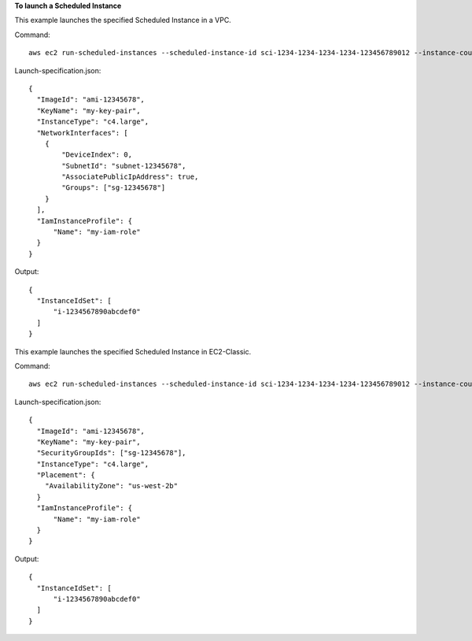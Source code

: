**To launch a Scheduled Instance**

This example launches the specified Scheduled Instance in a VPC.

Command::

  aws ec2 run-scheduled-instances --scheduled-instance-id sci-1234-1234-1234-1234-123456789012 --instance-count 1 --launch-specification file://launch-specification.json

Launch-specification.json::

  {
    "ImageId": "ami-12345678",
    "KeyName": "my-key-pair",
    "InstanceType": "c4.large",
    "NetworkInterfaces": [
      {
          "DeviceIndex": 0,
          "SubnetId": "subnet-12345678",
          "AssociatePublicIpAddress": true,
          "Groups": ["sg-12345678"]
      }
    ],
    "IamInstanceProfile": {
        "Name": "my-iam-role"
    }
  }

Output::

  {
    "InstanceIdSet": [
        "i-1234567890abcdef0"
    ]
  }

This example launches the specified Scheduled Instance in EC2-Classic.

Command::

  aws ec2 run-scheduled-instances --scheduled-instance-id sci-1234-1234-1234-1234-123456789012 --instance-count 1 --launch-specification file://launch-specification.json

Launch-specification.json::

  {
    "ImageId": "ami-12345678",
    "KeyName": "my-key-pair",
    "SecurityGroupIds": ["sg-12345678"],
    "InstanceType": "c4.large",
    "Placement": {
      "AvailabilityZone": "us-west-2b"
    }
    "IamInstanceProfile": {
        "Name": "my-iam-role"
    }
  }

Output::

  {
    "InstanceIdSet": [
        "i-1234567890abcdef0"
    ]
  }
